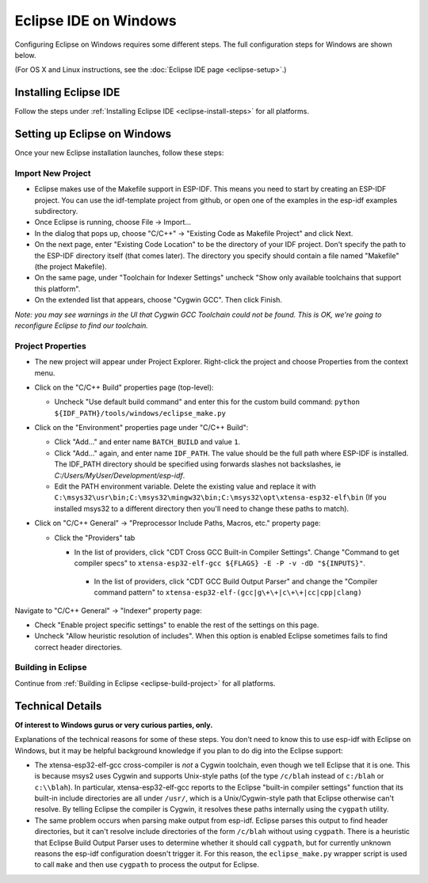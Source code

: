 **********************
Eclipse IDE on Windows
**********************

Configuring Eclipse on Windows requires some different steps. The full configuration steps for Windows are shown below.

(For OS X and Linux instructions, see the :doc:`Eclipse IDE page <eclipse-setup>`.)

Installing Eclipse IDE
======================

Follow the steps under :ref:`Installing Eclipse IDE <eclipse-install-steps>` for all platforms.

.. _eclipse-windows-setup:

Setting up Eclipse on Windows
=============================

Once your new Eclipse installation launches, follow these steps:

Import New Project
------------------

* Eclipse makes use of the Makefile support in ESP-IDF. This means you need to start by creating an ESP-IDF project. You can use the idf-template project from github, or open one of the examples in the esp-idf examples subdirectory.

* Once Eclipse is running, choose File -> Import...

* In the dialog that pops up, choose "C/C++" -> "Existing Code as Makefile Project" and click Next.

* On the next page, enter "Existing Code Location" to be the directory of your IDF project. Don't specify the path to the ESP-IDF directory itself (that comes later). The directory you specify should contain a file named "Makefile" (the project Makefile).

* On the same page, under "Toolchain for Indexer Settings" uncheck "Show only available toolchains that support this platform".

* On the extended list that appears, choose "Cygwin GCC". Then click Finish.

*Note: you may see warnings in the UI that Cygwin GCC Toolchain could not be found. This is OK, we're going to reconfigure Eclipse to find our toolchain.*

Project Properties
------------------

* The new project will appear under Project Explorer. Right-click the project and choose Properties from the context menu.

* Click on the "C/C++ Build" properties page (top-level):

  * Uncheck "Use default build command" and enter this for the custom build command: ``python ${IDF_PATH}/tools/windows/eclipse_make.py``

* Click on the "Environment" properties page under "C/C++ Build":

  * Click "Add..." and enter name ``BATCH_BUILD`` and value ``1``.

  * Click "Add..." again, and enter name ``IDF_PATH``. The value should be the full path where ESP-IDF is installed. The IDF_PATH directory should be specified using forwards slashes not backslashes, ie *C:/Users/MyUser/Development/esp-idf*.

  * Edit the PATH environment variable. Delete the existing value and replace it with ``C:\msys32\usr\bin;C:\msys32\mingw32\bin;C:\msys32\opt\xtensa-esp32-elf\bin`` (If you installed msys32 to a different directory then you'll need to change these paths to match).

* Click on "C/C++ General" -> "Preprocessor Include Paths, Macros, etc." property page:

  * Click the "Providers" tab

    * In the list of providers, click "CDT Cross GCC Built-in Compiler Settings". Change "Command to get compiler specs" to ``xtensa-esp32-elf-gcc ${FLAGS} -E -P -v -dD "${INPUTS}"``.

     * In the list of providers, click "CDT GCC Build Output Parser" and change the "Compiler command pattern" to ``xtensa-esp32-elf-(gcc|g\+\+|c\+\+|cc|cpp|clang)``

Navigate to "C/C++ General" -> "Indexer" property page:

* Check "Enable project specific settings" to enable the rest of the settings on this page.

* Uncheck "Allow heuristic resolution of includes". When this option is enabled Eclipse sometimes fails to find correct header directories.

Building in Eclipse
-------------------

Continue from :ref:`Building in Eclipse <eclipse-build-project>` for all platforms.

Technical Details
=================

**Of interest to Windows gurus or very curious parties, only.**

Explanations of the technical reasons for some of these steps. You don't need to know this to use esp-idf with Eclipse on Windows, but it may be helpful background knowledge if you plan to do dig into the Eclipse support:

* The xtensa-esp32-elf-gcc cross-compiler is *not* a Cygwin toolchain, even though we tell Eclipse that it is one. This is because msys2 uses Cygwin and supports Unix-style paths (of the type ``/c/blah`` instead of ``c:/blah`` or ``c:\\blah``). In particular, xtensa-esp32-elf-gcc reports to the Eclipse "built-in compiler settings" function that its built-in include directories are all under ``/usr/``, which is a Unix/Cygwin-style path that Eclipse otherwise can't resolve. By telling Eclipse the compiler is Cygwin, it resolves these paths internally using the ``cygpath`` utility.

* The same problem occurs when parsing make output from esp-idf. Eclipse parses this output to find header directories, but it can't resolve include directories of the form ``/c/blah`` without using ``cygpath``. There is a heuristic that Eclipse Build Output Parser uses to determine whether it should call ``cygpath``, but for currently unknown reasons the esp-idf configuration doesn't trigger it. For this reason, the ``eclipse_make.py`` wrapper script is used to call ``make`` and then use ``cygpath`` to process the output for Eclipse.
